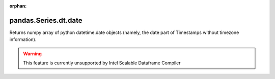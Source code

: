 .. _pandas.Series.dt.date:

:orphan:

pandas.Series.dt.date
*********************

Returns numpy array of python datetime.date objects (namely, the date
part of Timestamps without timezone information).



.. warning::
    This feature is currently unsupported by Intel Scalable Dataframe Compiler

